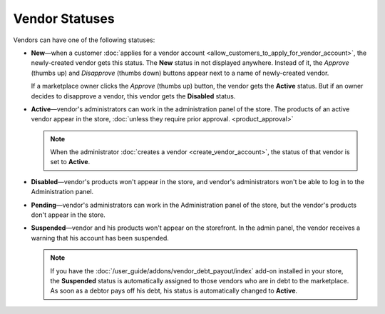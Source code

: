 ***************
Vendor Statuses
***************

Vendors can have one of the following statuses:

* **New**—when a customer :doc:`applies for a vendor account <allow_customers_to_apply_for_vendor_account>`, the newly-created vendor gets this status. The **New** status in not displayed anywhere. Instead of it, the *Approve* (thumbs up) and *Disapprove* (thumbs down) buttons appear next to a name of newly-created vendor.

  If a marketplace owner clicks the *Approve* (thumbs up) button, the vendor gets the **Active** status. But if an owner decides to disapprove a vendor, this vendor gets the **Disabled** status.

* **Active**—vendor's administrators can work in the administration panel of the store. The products of an active vendor appear in the store, :doc:`unless they require prior approval. <product_approval>`

  .. note::

      When the administrator :doc:`creates a vendor <create_vendor_account>`, the status of that vendor is set to **Active**.

* **Disabled**—vendor's products won't appear in the store, and vendor's administrators won't be able to log in to the Administration panel.

* **Pending**—vendor's administrators can work in the Administration panel of the store, but the vendor's products don't appear in the store.

* **Suspended**—vendor and his products won't appear on the storefront. In the admin panel, the vendor receives a warning that his account has been suspended.

  .. note::
  
      If you have the :doc:`/user_guide/addons/vendor_debt_payout/index` add-on installed in your store, the **Suspended** status is automatically assigned to those vendors who are in debt to the marketplace. As soon as a debtor pays off his debt, his status is automatically changed to **Active**.

  .. image:: img/change_vendor_status.png
      :align: center
      :alt: You can change a vendor's status in Multi-Vendor administration panel at any time.
